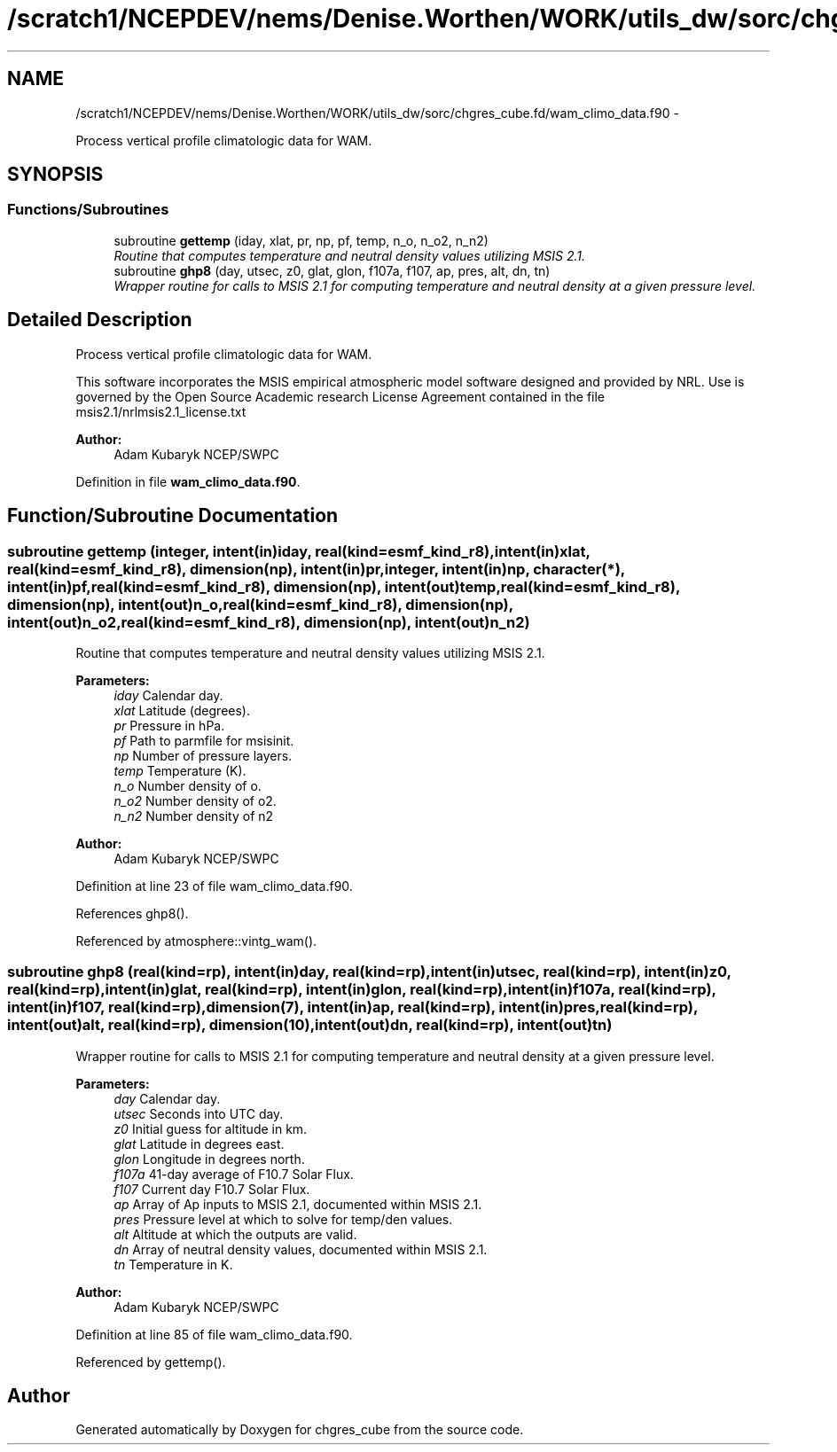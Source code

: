 .TH "/scratch1/NCEPDEV/nems/Denise.Worthen/WORK/utils_dw/sorc/chgres_cube.fd/wam_climo_data.f90" 3 "Mon Mar 18 2024" "Version 1.13.0" "chgres_cube" \" -*- nroff -*-
.ad l
.nh
.SH NAME
/scratch1/NCEPDEV/nems/Denise.Worthen/WORK/utils_dw/sorc/chgres_cube.fd/wam_climo_data.f90 \- 
.PP
Process vertical profile climatologic data for WAM\&.  

.SH SYNOPSIS
.br
.PP
.SS "Functions/Subroutines"

.in +1c
.ti -1c
.RI "subroutine \fBgettemp\fP (iday, xlat, pr, np, pf, temp, n_o, n_o2, n_n2)"
.br
.RI "\fIRoutine that computes temperature and neutral density values utilizing MSIS 2\&.1\&. \fP"
.ti -1c
.RI "subroutine \fBghp8\fP (day, utsec, z0, glat, glon, f107a, f107, ap, pres, alt, dn, tn)"
.br
.RI "\fIWrapper routine for calls to MSIS 2\&.1 for computing temperature and neutral density at a given pressure level\&. \fP"
.in -1c
.SH "Detailed Description"
.PP 
Process vertical profile climatologic data for WAM\&. 

This software incorporates the MSIS empirical atmospheric model software designed and provided by NRL\&. Use is governed by the Open Source Academic research License Agreement contained in the file msis2\&.1/nrlmsis2\&.1_license\&.txt
.PP
\fBAuthor:\fP
.RS 4
Adam Kubaryk NCEP/SWPC 
.RE
.PP

.PP
Definition in file \fBwam_climo_data\&.f90\fP\&.
.SH "Function/Subroutine Documentation"
.PP 
.SS "subroutine gettemp (integer, intent(in)iday, real(kind=esmf_kind_r8), intent(in)xlat, real(kind=esmf_kind_r8), dimension(np), intent(in)pr, integer, intent(in)np, character(*), intent(in)pf, real(kind=esmf_kind_r8), dimension(np), intent(out)temp, real(kind=esmf_kind_r8), dimension(np), intent(out)n_o, real(kind=esmf_kind_r8), dimension(np), intent(out)n_o2, real(kind=esmf_kind_r8), dimension(np), intent(out)n_n2)"

.PP
Routine that computes temperature and neutral density values utilizing MSIS 2\&.1\&. 
.PP
\fBParameters:\fP
.RS 4
\fIiday\fP Calendar day\&. 
.br
\fIxlat\fP Latitude (degrees)\&. 
.br
\fIpr\fP Pressure in hPa\&. 
.br
\fIpf\fP Path to parmfile for msisinit\&. 
.br
\fInp\fP Number of pressure layers\&. 
.br
\fItemp\fP Temperature (K)\&. 
.br
\fIn_o\fP Number density of o\&. 
.br
\fIn_o2\fP Number density of o2\&. 
.br
\fIn_n2\fP Number density of n2
.RE
.PP
\fBAuthor:\fP
.RS 4
Adam Kubaryk NCEP/SWPC 
.RE
.PP

.PP
Definition at line 23 of file wam_climo_data\&.f90\&.
.PP
References ghp8()\&.
.PP
Referenced by atmosphere::vintg_wam()\&.
.SS "subroutine ghp8 (real(kind=rp), intent(in)day, real(kind=rp), intent(in)utsec, real(kind=rp), intent(in)z0, real(kind=rp), intent(in)glat, real(kind=rp), intent(in)glon, real(kind=rp), intent(in)f107a, real(kind=rp), intent(in)f107, real(kind=rp), dimension(7), intent(in)ap, real(kind=rp), intent(in)pres, real(kind=rp), intent(out)alt, real(kind=rp), dimension(10), intent(out)dn, real(kind=rp), intent(out)tn)"

.PP
Wrapper routine for calls to MSIS 2\&.1 for computing temperature and neutral density at a given pressure level\&. 
.PP
\fBParameters:\fP
.RS 4
\fIday\fP Calendar day\&. 
.br
\fIutsec\fP Seconds into UTC day\&. 
.br
\fIz0\fP Initial guess for altitude in km\&. 
.br
\fIglat\fP Latitude in degrees east\&. 
.br
\fIglon\fP Longitude in degrees north\&. 
.br
\fIf107a\fP 41-day average of F10\&.7 Solar Flux\&. 
.br
\fIf107\fP Current day F10\&.7 Solar Flux\&. 
.br
\fIap\fP Array of Ap inputs to MSIS 2\&.1, documented within MSIS 2\&.1\&. 
.br
\fIpres\fP Pressure level at which to solve for temp/den values\&. 
.br
\fIalt\fP Altitude at which the outputs are valid\&. 
.br
\fIdn\fP Array of neutral density values, documented within MSIS 2\&.1\&. 
.br
\fItn\fP Temperature in K\&.
.RE
.PP
\fBAuthor:\fP
.RS 4
Adam Kubaryk NCEP/SWPC 
.RE
.PP

.PP
Definition at line 85 of file wam_climo_data\&.f90\&.
.PP
Referenced by gettemp()\&.
.SH "Author"
.PP 
Generated automatically by Doxygen for chgres_cube from the source code\&.
